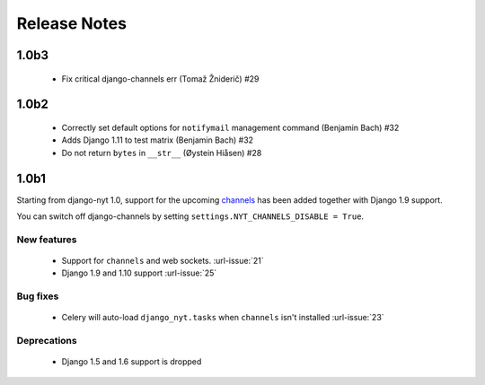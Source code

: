 Release Notes
=============

1.0b3
-----

 * Fix critical django-channels err (Tomaž Žniderič) #29

1.0b2
-----

 * Correctly set default options for ``notifymail`` management command (Benjamin Bach) #32
 * Adds Django 1.11 to test matrix (Benjamin Bach) #32
 * Do not return ``bytes`` in ``__str__`` (Øystein Hiåsen) #28

1.0b1
-----

Starting from django-nyt 1.0, support for the upcoming
`channels <http://channels.readthedocs.io/>`_ has been added together with
Django 1.9 support.

You can switch off django-channels by setting
``settings.NYT_CHANNELS_DISABLE = True``.


New features
^^^^^^^^^^^^

 * Support for ``channels`` and web sockets. :url-issue:`21`
 * Django 1.9 and 1.10 support :url-issue:`25`


Bug fixes
^^^^^^^^^

 * Celery will auto-load ``django_nyt.tasks`` when ``channels`` isn't installed :url-issue:`23`


Deprecations
^^^^^^^^^^^^

 * Django 1.5 and 1.6 support is dropped

